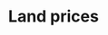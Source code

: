 :PROPERTIES:
:ID:       b2250ff4-9bf2-419c-ab5b-51408c6f7ce8
:END:
#+title: Land prices

#+HUGO_AUTO_SET_LASTMOD: t
#+hugo_base_dir: ~/BrainDump/

#+hugo_section: notes

#+HUGO_TAGS: placeholder

#+OPTIONS: num:nil ^:{} toc:nil
